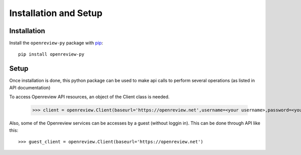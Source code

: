 Installation and Setup
========================

Installation
------------

Install the ``openreview-py`` package with `pip
<https://pypi.org/project/openreview-py>`_::

    pip install openreview-py

Setup
-------

Once installation is done, this python package can be used to make api calls to perform several operations (as listed in API documentation)

To access Openreview API resources, an object of the Client class is needed.

	>>> client = openreview.Client(baseurl='https://openreview.net',username=<your username>,password=<your password>)

Also, some of the Openreview services can be accesses by a guest (without loggin in). This can be done through API like this::

    >>> guest_client = openreview.Client(baseurl='https://openreview.net')
